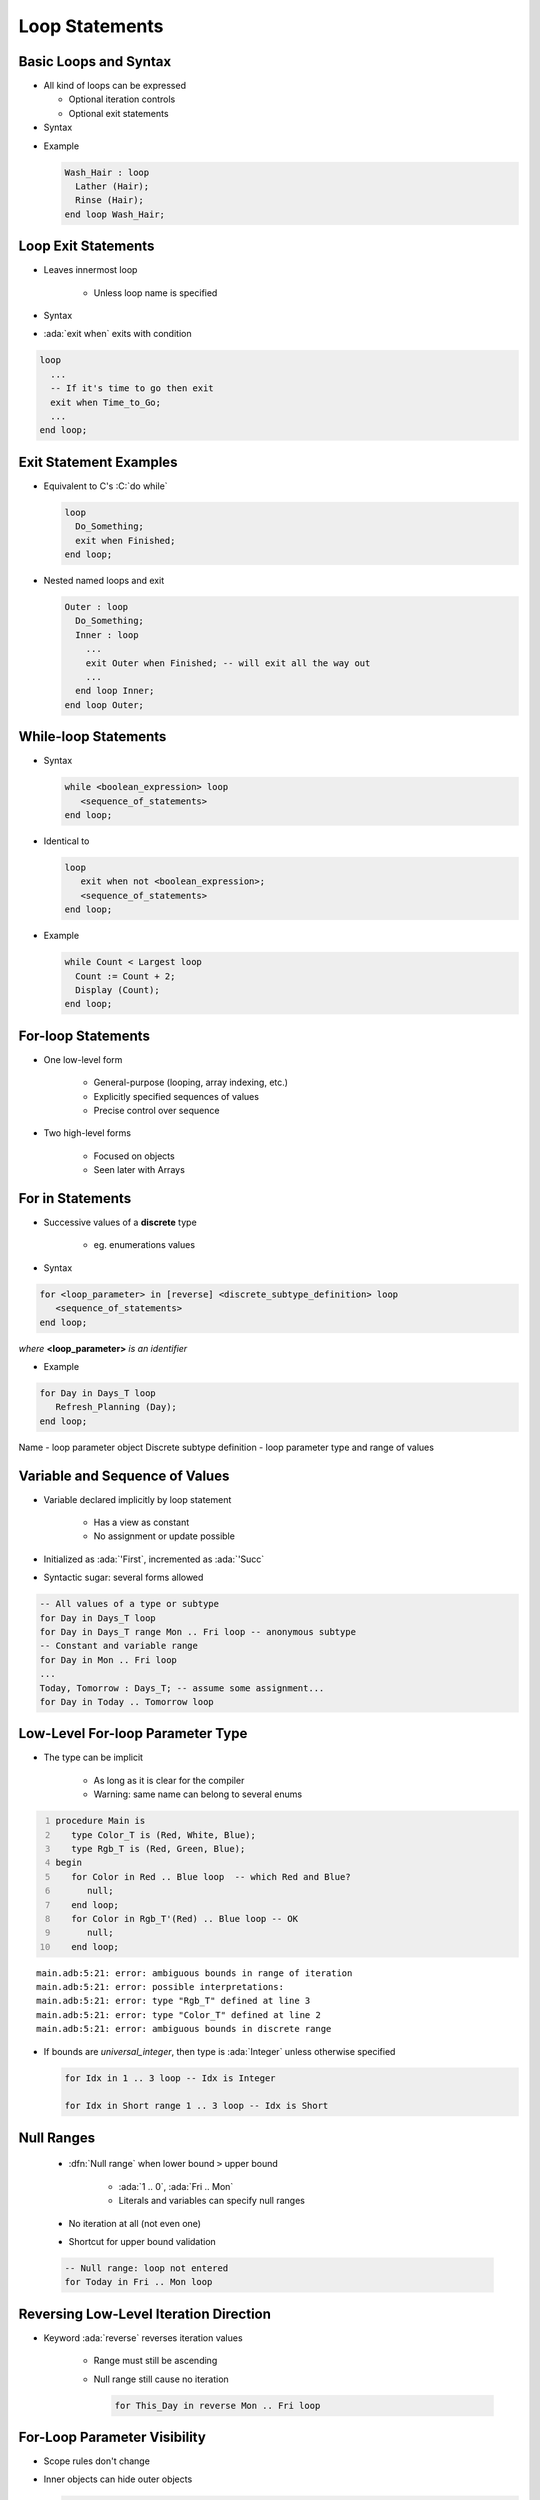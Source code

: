 =================
Loop Statements
=================

------------------------
Basic Loops and Syntax
------------------------

* All kind of loops can be expressed

  - Optional iteration controls
  - Optional exit statements

* Syntax

.. container:: source_include 040_statements/syntax.bnf :start-after:basic_loop_and_syntax_begin :end-before:basic_loop_and_syntax_end :code:bnf

* Example

  .. code:: Ada

     Wash_Hair : loop
       Lather (Hair);
       Rinse (Hair);
     end loop Wash_Hair;

--------------------
Loop Exit Statements
--------------------

* Leaves innermost loop

   - Unless loop name is specified

* Syntax

.. container:: source_include 040_statements/syntax.bnf :start-after:loop_exit_statements_begin :end-before:loop_exit_statements_end :code:bnf

* :ada:`exit when` exits with condition

.. code:: Ada

    loop
      ...
      -- If it's time to go then exit
      exit when Time_to_Go;
      ...
    end loop;

-------------------------
Exit Statement Examples
-------------------------

* Equivalent to C's :C:`do while`

  .. code:: Ada

     loop
       Do_Something;
       exit when Finished;
     end loop;

* Nested named loops and exit

  .. code:: Ada

     Outer : loop
       Do_Something;
       Inner : loop
         ...
         exit Outer when Finished; -- will exit all the way out
         ...
       end loop Inner;
     end loop Outer;

-----------------------
While-loop Statements
-----------------------

* Syntax

  .. code:: bnf

     while <boolean_expression> loop
        <sequence_of_statements>
     end loop;

* Identical to

  .. code:: bnf

     loop
        exit when not <boolean_expression>;
        <sequence_of_statements>
     end loop;

* Example

  .. code:: Ada

     while Count < Largest loop
       Count := Count + 2;
       Display (Count);
     end loop;

---------------------
For-loop Statements
---------------------

* One low-level form

   - General-purpose (looping, array indexing, etc.)
   - Explicitly specified sequences of values
   - Precise control over sequence

* Two high-level forms

   - Focused on objects
   - Seen later with Arrays

-----------------
For in Statements
-----------------

* Successive values of a **discrete** type

   - eg. enumerations values

* Syntax

.. container:: latex_environment footnotesize

  .. code:: bnf

     for <loop_parameter> in [reverse] <discrete_subtype_definition> loop
        <sequence_of_statements>
     end loop;

  *where* **<loop_parameter>** *is an identifier*

* Example

.. code:: Ada

     for Day in Days_T loop
        Refresh_Planning (Day);
     end loop;

.. container:: speakernote

   Name - loop parameter object
   Discrete subtype definition - loop parameter type and range of values

-----------------------------------
Variable and Sequence of Values
-----------------------------------

* Variable declared implicitly by loop statement

   - Has a view as constant
   - No assignment or update possible

* Initialized as :ada:`'First`, incremented as :ada:`'Succ`
* Syntactic sugar: several forms allowed

.. code:: Ada

   -- All values of a type or subtype
   for Day in Days_T loop
   for Day in Days_T range Mon .. Fri loop -- anonymous subtype
   -- Constant and variable range
   for Day in Mon .. Fri loop
   ...
   Today, Tomorrow : Days_T; -- assume some assignment...
   for Day in Today .. Tomorrow loop

-----------------------------------
Low-Level For-loop Parameter Type
-----------------------------------

* The type can be implicit

   - As long as it is clear for the compiler
   - Warning: same name can belong to several enums

.. container:: latex_environment scriptsize

  .. code:: Ada
    :number-lines: 1

    procedure Main is
       type Color_T is (Red, White, Blue);
       type Rgb_T is (Red, Green, Blue);
    begin
       for Color in Red .. Blue loop  -- which Red and Blue?
          null;
       end loop;
       for Color in Rgb_T'(Red) .. Blue loop -- OK
          null;
       end loop;

  ::

      main.adb:5:21: error: ambiguous bounds in range of iteration
      main.adb:5:21: error: possible interpretations:
      main.adb:5:21: error: type "Rgb_T" defined at line 3
      main.adb:5:21: error: type "Color_T" defined at line 2
      main.adb:5:21: error: ambiguous bounds in discrete range

* If bounds are `universal_integer`, then type is :ada:`Integer` unless otherwise specified

  .. code:: Ada

     for Idx in 1 .. 3 loop -- Idx is Integer

     for Idx in Short range 1 .. 3 loop -- Idx is Short

-------------
Null Ranges
-------------

    * :dfn:`Null range` when lower bound ``>`` upper bound

       - :ada:`1 .. 0`, :ada:`Fri .. Mon`
       - Literals and variables can specify null ranges

    * No iteration at all (not even one)
    * Shortcut for upper bound validation

    .. code:: Ada

      -- Null range: loop not entered
      for Today in Fri .. Mon loop

-----------------------------------------
Reversing Low-Level Iteration Direction
-----------------------------------------

* Keyword :ada:`reverse` reverses iteration values

    - Range must still be ascending
    - Null range still cause no iteration

      .. code:: Ada

         for This_Day in reverse Mon .. Fri loop

---------------------------------------
For-Loop Parameter Visibility
---------------------------------------

* Scope rules don't change
* Inner objects can hide outer objects

  .. code:: Ada

     Block: declare
       Counter : Float := 0.0;
     begin
       -- For_Loop.Counter hides Block.Counter
       For_Loop : for Counter in Integer range A .. B loop
       ...
       end loop;
     end;

--------------------------
Referencing Hidden Names
--------------------------

* Must copy for-loop parameter to some other object if needed after the loop exits
* Use dot notation with outer scope name when hiding occurs

.. code:: Ada

   Foo:
   declare
      Counter : Float := 0.0;
   begin
      ...
      for Counter in Integer range 1 .. Number_Read loop
         -- set declared "Counter" to loop counter
         Foo.Counter := Float (Counter);
         ...
      end loop;
      ...
   end Foo;

--------------------------
Iterations Exit Statements
--------------------------

* Early loop exit
* Syntax

  .. code:: bnf

        exit [<loop_identifier>] [when <condition>]

* No name: Loop exited **entirely**

    - Not only current iteration

  .. code:: ada

     for K in 1 .. 1000 loop
        exit when K > F(K);
     end loop;

* With name: Specified loop exited

  .. code:: ada

     for J in 1 .. 1000 loop
         Inner: for K in 1 .. 1000 loop
            exit Inner when K > F(K);
         end loop;
     end loop;

--------------------------------------
For-Loop with Exit Statement Example
--------------------------------------

.. code:: Ada

   -- find position of Key within Table
   Found := False;
   -- iterate over Table
   Search : for Index in Table'Range loop
     if Table (Index) = Key then
       Found := True;
       Position := Index;
       exit Search;
     elsif Table (Index) > Key then
       -- no point in continuing
       exit Search;
     end if;
   end loop Search;

.. container:: speakernote

   We use the low-level for-loop form because we want to capture the actual position of the key within the table.

------
Quiz
------

.. code:: Ada

   A, B : Integer := 123;

Which loop block(s) is (are) legal?

  A. | ``for A in 1 .. 10 loop``
     |    ``A := A + 1;``
     | ``end loop;``
  B. | :answermono:`for B in 1 .. 10 loop`
     |    :answermono:`Put_Line (Integer'Image (B));`
     | :answermono:`end loop;`
  C. | :answermono:`for C in reverse 1 .. 10 loop`
     |    :answermono:`Put_Line (Integer'Image (C));`
     | :answermono:`end loop;`
  D. | :answermono:`for D in 10 .. 1 loop`
     |    :answermono:`Put_Line (Integer'Image (D));`
     | :answermono:`end loop;`

.. container:: animate

   Explanations

   A. Cannot assign to a loop parameter
   B. Legal - 10 iterations
   C. Legal - 10 iterations
   D. Legal - 0 iterations

.

